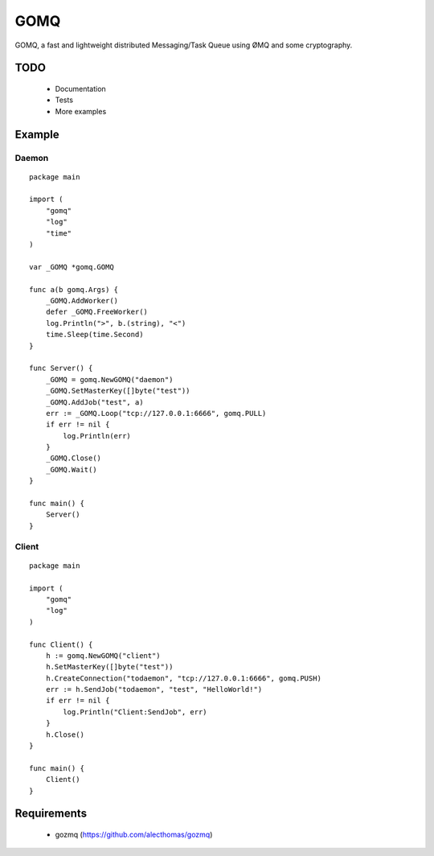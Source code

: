 ====
GOMQ
====

GOMQ, a fast and lightweight distributed Messaging/Task Queue using ØMQ and some
cryptography.

TODO
====
    * Documentation
    * Tests
    * More examples

Example
=======

Daemon
------
::

    package main

    import (
        "gomq"
        "log"
        "time"
    )

    var _GOMQ *gomq.GOMQ

    func a(b gomq.Args) {
        _GOMQ.AddWorker()
        defer _GOMQ.FreeWorker()
        log.Println(">", b.(string), "<")
        time.Sleep(time.Second)
    }

    func Server() {
        _GOMQ = gomq.NewGOMQ("daemon")
        _GOMQ.SetMasterKey([]byte("test"))
        _GOMQ.AddJob("test", a)
        err := _GOMQ.Loop("tcp://127.0.0.1:6666", gomq.PULL)
        if err != nil {
            log.Println(err)
        }
        _GOMQ.Close()
        _GOMQ.Wait()
    }

    func main() {
        Server()
    }

Client
------
::

    package main

    import (
        "gomq"
        "log"
    )

    func Client() {
        h := gomq.NewGOMQ("client")
        h.SetMasterKey([]byte("test"))
        h.CreateConnection("todaemon", "tcp://127.0.0.1:6666", gomq.PUSH)
        err := h.SendJob("todaemon", "test", "HelloWorld!")
        if err != nil {
            log.Println("Client:SendJob", err)
        }
        h.Close()
    }

    func main() {
        Client()
    }



Requirements
============
    * gozmq (https://github.com/alecthomas/gozmq)
